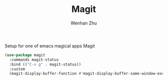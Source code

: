 #+TITLE: Magit
#+AUTHOR: Wenhan Zhu

Setup for one of emacs magical apps Magit

#+begin_src emacs-lisp
  (use-package magit
    :commands magit-status
    :bind (("C-x g" . magit-status))
    :custom
    (magit-display-buffer-function #'magit-display-buffer-same-window-except-diff-v1))
#+end_src
